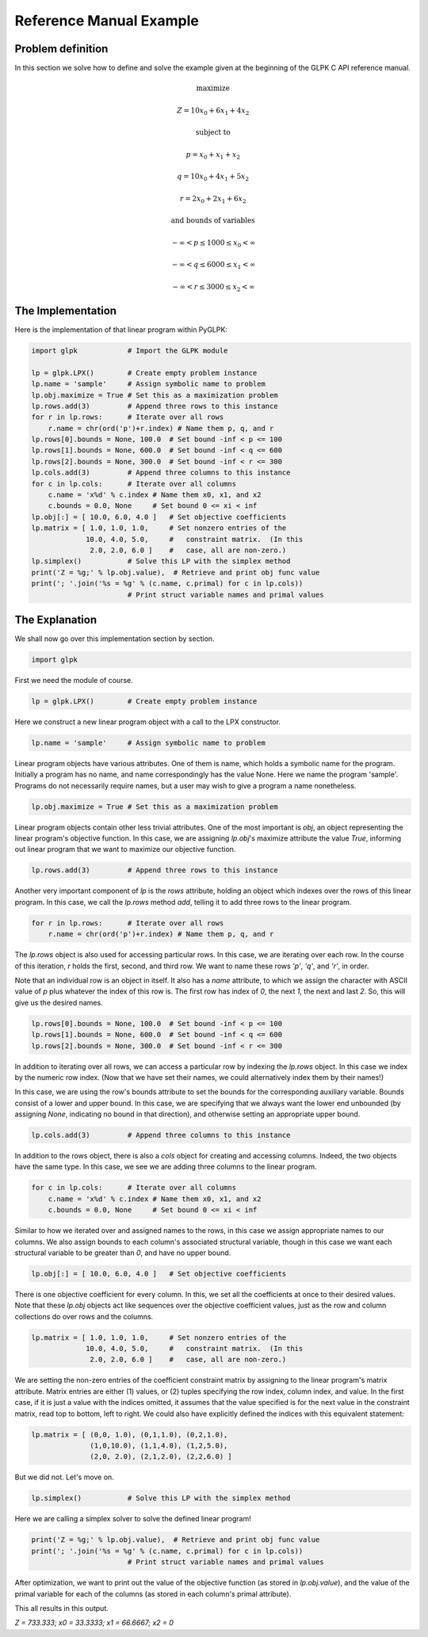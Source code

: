 Reference Manual Example
========================

==================
Problem definition
==================

In this section we solve how to define and solve the example given at the beginning of the GLPK C API reference manual.

.. math::

    \textrm{maximize}
    
    Z = 10 x_0 + 6 x_1 + 4 x_2
    
    \textrm{subject to}
    
    p =  x_0 + x_1 + x_2
    
    q =  10x_0 + 4x_1 + 5x_2
    
    r =  2x_0 + 2x_1 + 6x_2
    
    \textrm{and bounds of variables}
    
    −∞ < p ≤ 100    0 ≤ x_0 < ∞
    
    −∞ < q ≤ 600    0 ≤ x_1 < ∞
    
    −∞ < r ≤ 300    0 ≤ x_2 < ∞

==================
The Implementation
==================

Here is the implementation of that linear program within PyGLPK:

.. code-block:: python

    import glpk            # Import the GLPK module

    lp = glpk.LPX()        # Create empty problem instance
    lp.name = 'sample'     # Assign symbolic name to problem
    lp.obj.maximize = True # Set this as a maximization problem
    lp.rows.add(3)         # Append three rows to this instance
    for r in lp.rows:      # Iterate over all rows
        r.name = chr(ord('p')+r.index) # Name them p, q, and r
    lp.rows[0].bounds = None, 100.0  # Set bound -inf < p <= 100
    lp.rows[1].bounds = None, 600.0  # Set bound -inf < q <= 600
    lp.rows[2].bounds = None, 300.0  # Set bound -inf < r <= 300
    lp.cols.add(3)         # Append three columns to this instance
    for c in lp.cols:      # Iterate over all columns
        c.name = 'x%d' % c.index # Name them x0, x1, and x2
        c.bounds = 0.0, None     # Set bound 0 <= xi < inf
    lp.obj[:] = [ 10.0, 6.0, 4.0 ]   # Set objective coefficients
    lp.matrix = [ 1.0, 1.0, 1.0,     # Set nonzero entries of the
                 10.0, 4.0, 5.0,     #   constraint matrix.  (In this
                  2.0, 2.0, 6.0 ]    #   case, all are non-zero.)
    lp.simplex()           # Solve this LP with the simplex method
    print('Z = %g;' % lp.obj.value),  # Retrieve and print obj func value
    print('; '.join('%s = %g' % (c.name, c.primal) for c in lp.cols))
                           # Print struct variable names and primal values

===============
The Explanation
===============

We shall now go over this implementation section by section.

.. code-block:: python

    import glpk

First we need the module of course.

.. code-block:: python

    lp = glpk.LPX()        # Create empty problem instance

Here we construct a new linear program object with a call to the LPX constructor.

.. code-block:: python

    lp.name = 'sample'     # Assign symbolic name to problem

Linear program objects have various attributes. One of them is name, which holds a symbolic name for the program. Initially a program has no name, and name correspondingly has the value None. Here we name the program 'sample'. Programs do not necessarily require names, but a user may wish to give a program a name nonetheless.

.. code-block:: python

    lp.obj.maximize = True # Set this as a maximization problem

Linear program objects contain other less trivial attributes. One of the most important is `obj`, an object representing the linear program's objective function. In this case, we are assigning `lp.obj`'s maximize attribute the value `True`, informing out linear program that we want to maximize our objective function.

.. code-block:: python

    lp.rows.add(3)         # Append three rows to this instance

Another very important component of `lp` is the `rows` attribute, holding an object which indexes over the rows of this linear program. In this case, we call the `lp.rows` method `add`, telling it to add three rows to the linear program.

.. code-block:: python

    for r in lp.rows:      # Iterate over all rows
        r.name = chr(ord('p')+r.index) # Name them p, q, and r

The `lp.rows` object is also used for accessing particular rows. In this case, we are iterating over each row. In the course of this iteration, `r` holds the first, second, and third row. We want to name these rows `'p'`, `'q'`, and `'r'`, in order.

Note that an individual row is an object in itself. It also has a `name` attribute, to which we assign the character with ASCII value of `p` plus whatever the index of this row is. The first row has index of `0`, the next `1`, the next and last `2`. So, this will give us the desired names.

.. code-block:: python

    lp.rows[0].bounds = None, 100.0  # Set bound -inf < p <= 100
    lp.rows[1].bounds = None, 600.0  # Set bound -inf < q <= 600
    lp.rows[2].bounds = None, 300.0  # Set bound -inf < r <= 300

In addition to iterating over all rows, we can access a particular row by indexing the `lp.rows` object. In this case we index by the numeric row index. (Now that we have set their names, we could alternatively index them by their names!)

In this case, we are using the row's bounds attribute to set the bounds for the corresponding auxiliary variable. Bounds consist of a lower and upper bound. In this case, we are specifying that we always want the lower end unbounded (by assigning `None`, indicating no bound in that direction), and otherwise setting an appropriate upper bound.

.. code-block:: python

    lp.cols.add(3)         # Append three columns to this instance

In addition to the rows object, there is also a `cols` object for creating and accessing columns. Indeed, the two objects have the same type. In this case, we see we are adding three columns to the linear program.

.. code-block:: python

    for c in lp.cols:      # Iterate over all columns
        c.name = 'x%d' % c.index # Name them x0, x1, and x2
        c.bounds = 0.0, None     # Set bound 0 <= xi < inf

Similar to how we iterated over and assigned names to the rows, in this case we assign appropriate names to our columns. We also assign bounds to each column's associated structural variable, though in this case we want each structural variable to be greater than `0`, and have no upper bound.

.. code-block:: python

    lp.obj[:] = [ 10.0, 6.0, 4.0 ]   # Set objective coefficients

There is one objective coefficient for every column. In this, we set all the coefficients at once to their desired values. Note that these `lp.obj` objects act like sequences over the objective coefficient values, just as the row and column collections do over rows and the columns.

.. code-block:: python

    lp.matrix = [ 1.0, 1.0, 1.0,     # Set nonzero entries of the
                 10.0, 4.0, 5.0,     #   constraint matrix.  (In this
                  2.0, 2.0, 6.0 ]    #   case, all are non-zero.)

We are setting the non-zero entries of the coefficient constraint matrix by assigning to the linear program's matrix attribute. Matrix entries are either (1) values, or (2) tuples specifying the row index, column index, and value. In the first case, if it is just a value with the indices omitted, it assumes that the value specified is for the next value in the constraint matrix, read top to bottom, left to right. We could also have explicitly defined the indices with this equivalent statement:

.. code-block:: python

    lp.matrix = [ (0,0, 1.0), (0,1,1.0), (0,2,1.0),
                  (1,0,10.0), (1,1,4.0), (1,2,5.0),
                  (2,0, 2.0), (2,1,2.0), (2,2,6.0) ]

But we did not. Let's move on.

.. code-block:: python

    lp.simplex()           # Solve this LP with the simplex method

Here we are calling a simplex solver to solve the defined linear program!

.. code-block:: python

    print('Z = %g;' % lp.obj.value),  # Retrieve and print obj func value
    print('; '.join('%s = %g' % (c.name, c.primal) for c in lp.cols))
                           # Print struct variable names and primal values

After optimization, we want to print out the value of the objective function (as stored in `lp.obj.value`), and the value of the primal variable for each of the columns (as stored in each column's primal attribute).

This all results in this output.

`Z = 733.333; x0 = 33.3333; x1 = 66.6667; x2 = 0`
